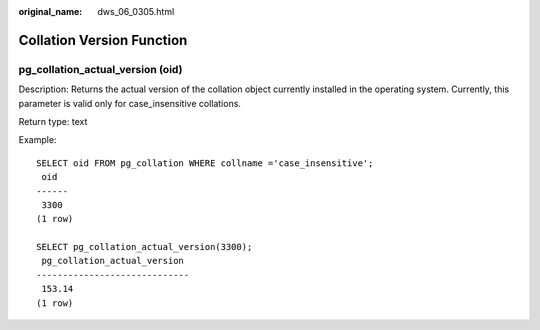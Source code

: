:original_name: dws_06_0305.html

.. _dws_06_0305:

Collation Version Function
==========================

pg_collation_actual_version (oid)
---------------------------------

Description: Returns the actual version of the collation object currently installed in the operating system. Currently, this parameter is valid only for case_insensitive collations.

Return type: text

Example:

::

   SELECT oid FROM pg_collation WHERE collname ='case_insensitive';
    oid
   ------
    3300
   (1 row)

   SELECT pg_collation_actual_version(3300);
    pg_collation_actual_version
   -----------------------------
    153.14
   (1 row)

